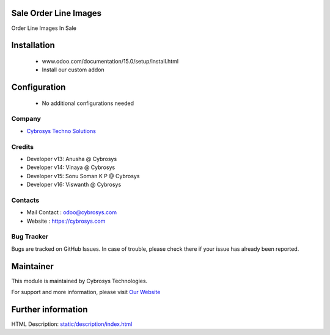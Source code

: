 Sale Order Line Images
======================
Order Line Images In Sale

Installation
============
	- www.odoo.com/documentation/15.0/setup/install.html
	- Install our custom addon

Configuration
=============

    - No additional configurations needed

Company
-------
* `Cybrosys Techno Solutions <https://cybrosys.com/>`__

Credits
-------
* Developer v13: Anusha @ Cybrosys
* Developer v14: Vinaya @ Cybrosys
* Developer v15: Sonu Soman K P @ Cybrosys
* Developer v16: Viswanth @ Cybrosys


Contacts
--------
* Mail Contact : odoo@cybrosys.com
* Website : https://cybrosys.com

Bug Tracker
-----------
Bugs are tracked on GitHub Issues. In case of trouble, please check there if your issue has already been reported.

Maintainer
==========
.. image:: https://cybrosys.com/images/logo.png
   :target: https://cybrosys.com

This module is maintained by Cybrosys Technologies.

For support and more information, please visit `Our Website <https://cybrosys.com/>`__

Further information
===================
HTML Description: `<static/description/index.html>`__

